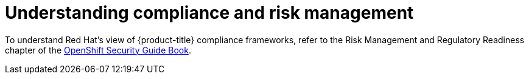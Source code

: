 // Module included in the following assemblies:
//
// * security/container_security/security-compliance.adoc
// * understanding-sandboxed-containers.adoc

:_content-type: CONCEPT
[id="security-compliance-nist_{context}"]
= Understanding compliance and risk management

////
ifeval::["{context}" == "understanding-sandboxed-containers"]
{sandboxed-containers-first} can be used on FIPS enabled clusters.

When running in FIPS mode, {sandboxed-containers-first} components, VMs, and VM images are adapted to comply with FIPS.
endif::[]
////

////
ifndef::openshift-origin[]
FIPS compliance is one of the most critical components required in
highly secure environments, to ensure that only supported cryptographic
technologies are allowed on nodes.

[IMPORTANT]
====
The use of FIPS Validated / Modules in Process cryptographic libraries is only supported on {product-title} deployments on the `x86_64` architecture.
====
endif::openshift-origin[]
////

To understand Red Hat's view of {product-title} compliance frameworks, refer
to the Risk Management and Regulatory Readiness chapter of the
link:https://access.redhat.com/articles/5059881[OpenShift Security Guide Book].
